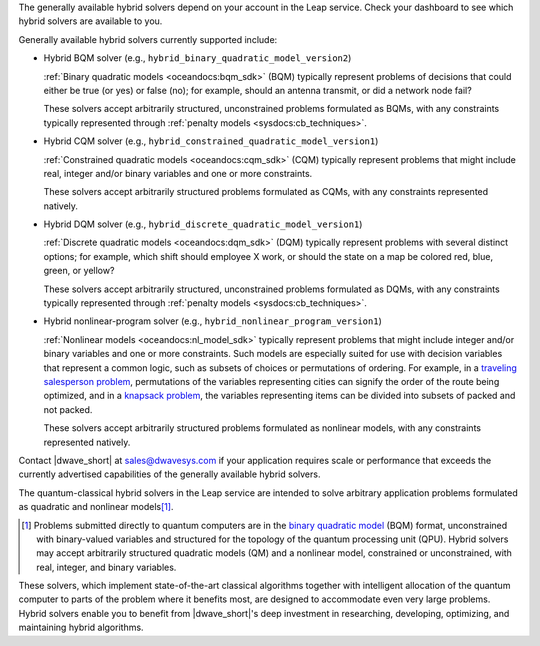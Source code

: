 .. start_generally_available_solvers

The generally available hybrid solvers depend on your account in the Leap
service. Check your dashboard to see which hybrid solvers are available to you.

Generally available hybrid solvers currently supported include:

*   Hybrid BQM solver (e.g., ``hybrid_binary_quadratic_model_version2``)

    :ref:`Binary quadratic models <oceandocs:bqm_sdk>` (BQM) typically represent
    problems of decisions that could either be true (or yes) or false (no); for
    example, should an antenna transmit, or did a network node fail?

    These solvers accept arbitrarily structured, unconstrained problems
    formulated as BQMs, with any constraints typically represented through
    :ref:`penalty models <sysdocs:cb_techniques>`.

*   Hybrid CQM solver (e.g., ``hybrid_constrained_quadratic_model_version1``)

    :ref:`Constrained quadratic models <oceandocs:cqm_sdk>` (CQM) typically
    represent problems that might include real, integer and/or binary variables
    and one or more constraints.

    These solvers accept arbitrarily structured problems formulated as CQMs,
    with any constraints represented natively.

*   Hybrid DQM solver (e.g., ``hybrid_discrete_quadratic_model_version1``)

    :ref:`Discrete quadratic models <oceandocs:dqm_sdk>` (DQM) typically
    represent problems with several distinct options; for example, which shift
    should employee X work, or should the state on a map be colored red, blue,
    green, or yellow?

    These solvers accept arbitrarily structured, unconstrained problems
    formulated as DQMs, with any constraints typically represented through
    :ref:`penalty models <sysdocs:cb_techniques>`.

*   Hybrid nonlinear-program solver (e.g.,
    ``hybrid_nonlinear_program_version1``)

    :ref:`Nonlinear models <oceandocs:nl_model_sdk>` typically represent
    problems that might include integer and/or binary variables and one or more
    constraints. Such models are especially suited for use with decision
    variables that represent a common logic, such as subsets of choices or
    permutations of ordering. For example, in a
    `traveling salesperson problem <https://en.wikipedia.org/wiki/Travelling_salesman_problem>`_,
    permutations of the variables representing cities can signify the order of
    the route being optimized, and in a
    `knapsack problem <https://en.wikipedia.org/wiki/Knapsack_problem>`_, the
    variables representing items can be divided into subsets of packed and not
    packed.

    These solvers accept arbitrarily structured problems formulated as nonlinear
    models, with any constraints represented natively.

Contact |dwave_short| at sales@dwavesys.com if your application requires scale
or performance that exceeds the currently advertised capabilities of the
generally available hybrid solvers.

.. end_generally_available_solvers


.. start_intro

The quantum-classical hybrid solvers in the Leap service are intended to solve
arbitrary application problems formulated as quadratic and nonlinear
models\ [#]_\ .

.. [#]
    Problems submitted directly to quantum computers are in the
    `binary quadratic model <https://docs.ocean.dwavesys.com/en/stable/concepts/bqm.html>`_
    (BQM) format, unconstrained with binary-valued variables and structured for
    the topology of the quantum processing unit (QPU). Hybrid solvers may accept
    arbitrarily structured quadratic models (QM) and a nonlinear model,
    constrained or unconstrained, with real, integer, and binary variables.

These solvers, which implement state-of-the-art classical algorithms together
with intelligent allocation of the quantum computer to parts of the problem
where it benefits most, are designed to accommodate even very large problems.
Hybrid solvers enable you to benefit from |dwave_short|'s deep investment in
researching, developing, optimizing, and maintaining hybrid algorithms.

.. end_intro